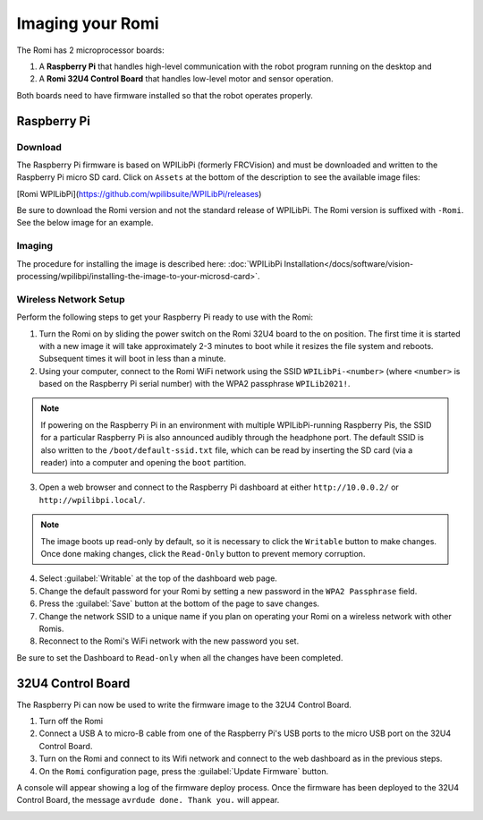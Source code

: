 Imaging your Romi
=================

The Romi has 2 microprocessor boards:

#. A **Raspberry Pi** that handles high-level communication with the robot program running on the desktop and
#. A **Romi 32U4 Control Board** that handles low-level motor and sensor operation.

Both boards need to have firmware installed so that the robot operates properly.

Raspberry Pi
------------

Download
^^^^^^^^

The Raspberry Pi firmware is based on WPILibPi (formerly FRCVision) and must be downloaded and written to the Raspberry Pi micro SD card. Click on ``Assets`` at the bottom of the description to see the available image files:

[Romi WPILibPi](https://github.com/wpilibsuite/WPILibPi/releases)

Be sure to download the Romi version and not the standard release of WPILibPi. The Romi version is suffixed with ``-Romi``. See the below image for an example.

.. image:: images/imaging-romi/romi-download.png
   :alt: GitHub Romi Release

Imaging
^^^^^^^

The procedure for installing the image is described here: :doc:`WPILibPi Installation</docs/software/vision-processing/wpilibpi/installing-the-image-to-your-microsd-card>`.

Wireless Network Setup
^^^^^^^^^^^^^^^^^^^^^^

Perform the following steps to get your Raspberry Pi ready to use with the Romi:

1. Turn the Romi on by sliding the power switch on the Romi 32U4 board to the on position. The first time it is started with a new image it will take approximately 2-3 minutes to boot while it resizes the file system and reboots. Subsequent times it will boot in less than a minute.

2. Using your computer, connect to the Romi WiFi network using the SSID ``WPILibPi-<number>`` (where ``<number>`` is based on the Raspberry Pi serial number) with the WPA2 passphrase ``WPILib2021!``.

.. note:: If powering on the Raspberry Pi in an environment with multiple WPILibPi-running Raspberry Pis, the SSID for a particular Raspberry Pi is also announced audibly through the headphone port. The default SSID is also written to the ``/boot/default-ssid.txt`` file, which can be read by inserting the SD card (via a reader) into a computer and opening the ``boot`` partition.

3. Open a web browser and connect to the Raspberry Pi dashboard at either ``http://10.0.0.2/`` or ``http://wpilibpi.local/``.

.. note:: The image boots up read-only by default, so it is necessary to click the ``Writable`` button to make changes. Once done making changes, click the ``Read-Only`` button to prevent memory corruption.

4. Select :guilabel:`Writable` at the top of the dashboard web page.

5. Change the default password for your Romi by setting a new password in the ``WPA2 Passphrase`` field.

6. Press the :guilabel:`Save` button at the bottom of the page to save changes.

7. Change the network SSID to a unique name if you plan on operating your Romi on a wireless network with other Romis.

8. Reconnect to the Romi's WiFi network with the new password you set.

Be sure to set the Dashboard to ``Read-only`` when all the changes have been completed.

.. image:: images/imaging-romi/network-settings.png
   :alt: Romi web dashboard network settings

32U4 Control Board
------------------

The Raspberry Pi can now be used to write the firmware image to the 32U4 Control Board.

#. Turn off the Romi
#. Connect a USB A to micro-B cable from one of the Raspberry Pi's USB ports to the micro USB port on the 32U4 Control Board.
#. Turn on the Romi and connect to its Wifi network and connect to the web dashboard as in the previous steps.
#. On the ``Romi`` configuration page, press the :guilabel:`Update Firmware` button.

.. image:: images/imaging-romi/firmware-upload-before.png
   :alt: The firmware update button before updating firmware

A console will appear showing a log of the firmware deploy process. Once the firmware has been deployed to the 32U4 Control Board, the message ``avrdude done. Thank you.`` will appear.

.. image:: images/imaging-romi/firmware-upload-after.png
   :alt: The firmware update log showing the completed firmware update
